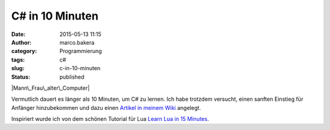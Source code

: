 C# in 10 Minuten
################
:date: 2015-05-13 11:15
:author: marco.bakera
:category: Programmierung
:tags: c#
:slug: c-in-10-minuten
:status: published

|Mann\_Frau\_alter\_Computer|

Vermutlich dauert es länger als 10 Minuten, um C# zu lernen. Ich habe
trotzdem versucht, einen sanften Einstieg für Anfänger hinzubekommen und
dazu einen `Artikel in meinem
Wiki <https://www.bakera.de/dokuwiki/doku.php/schule/csharp_in_10_minuten>`__
angelegt.

Inspiriert wurde ich von dem schönen Tutorial für Lua `Learn Lua in 15
Minutes <http://tylerneylon.com/a/learn-lua/>`__.

.. |Mann\_Frau\_alter\_Computer| image:: https://www.bakera.de/wp/wp-content/uploads/2015/05/Mann_Frau_alter_Computer-1024x812.jpg
   :class: alignnone wp-image-1740 size-large
   :width: 625px
   :height: 496px
   :target: http://www.bakera.de/wp/wp-content/uploads/2015/05/Mann_Frau_alter_Computer.jpg
